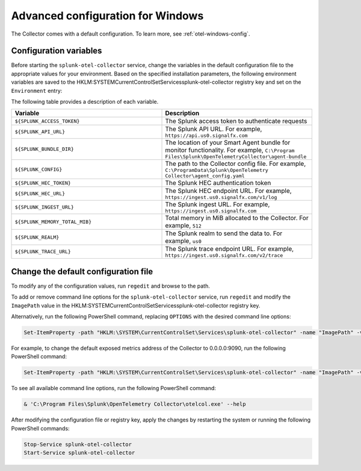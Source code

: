 .. _otel-windows-config:

*********************************************************************************
Advanced configuration for Windows
*********************************************************************************

.. meta::
      :description: Optional configurations for the Splunk Distribution of OpenTelemetry Collector for Windows.

The Collector comes with a default configuration. To learn more, see :ref:`otel-windows-config`.

Configuration variables
==========================================

Before starting the ``splunk-otel-collector`` service, change the variables in the default configuration file to the appropriate values for your environment. Based on the specified installation parameters, the following environment variables are saved to the HKLM:\SYSTEM\CurrentControlSet\Services\splunk-otel-collector registry key and set on the ``Environment`` entry:

The following table provides a description of each variable.

.. list-table::
  :widths: 50 50
  :header-rows: 1

  * - Variable
    - Description
  * - ``${SPLUNK_ACCESS_TOKEN}``
    - The Splunk access token to authenticate requests
  * - ``${SPLUNK_API_URL}``
    - The Splunk API URL. For example, ``https://api.us0.signalfx.com``
  * - ``${SPLUNK_BUNDLE_DIR}``
    - The location of your Smart Agent bundle for monitor functionality. For example, ``C:\Program Files\Splunk\OpenTelemetryCollector\agent-bundle``
  * - ``${SPLUNK_CONFIG}``
    - The path to the Collector config file. For example, ``C:\ProgramData\Splunk\OpenTelemetry Collector\agent_config.yaml``
  * - ``${SPLUNK_HEC_TOKEN}``
    - The Splunk HEC authentication token
  * - ``${SPLUNK_HEC_URL}``
    - The Splunk HEC endpoint URL. For example, ``https://ingest.us0.signalfx.com/v1/log``
  * - ``${SPLUNK_INGEST_URL}``
    - The Splunk ingest URL. For example, ``https://ingest.us0.signalfx.com``
  * - ``${SPLUNK_MEMORY_TOTAL_MIB}``
    - Total memory in MiB allocated to the Collector. For example, ``512``
  * - ``${SPLUNK_REALM}``
    - The Splunk realm to send the data to. For example, ``us0``
  * - ``${SPLUNK_TRACE_URL}``
    - The Splunk trace endpoint URL. For example, ``https://ingest.us0.signalfx.com/v2/trace``

Change the default configuration file
==========================================

To modify any of the configuration values, run ``regedit`` and browse to the path.

To add or remove command line options for the ``splunk-otel-collector`` service, run ``regedit`` and modify the ``ImagePath`` value in the HKLM:\SYSTEM\CurrentControlSet\Services\splunk-otel-collector registry key. 

Alternatively, run the following PowerShell command, replacing ``OPTIONS`` with the desired command line options:

.. code-block:: PowerShell

  Set-ItemProperty -path "HKLM:\SYSTEM\CurrentControlSet\Services\splunk-otel-collector" -name "ImagePath" -value "C:\Program Files\Splunk\OpenTelemetry Collector\otelcol.exe OPTIONS"

For example, to change the default exposed metrics address of the Collector to 0.0.0.0:9090, run the following PowerShell command:

.. code-block:: PowerShell

  Set-ItemProperty -path "HKLM:\SYSTEM\CurrentControlSet\Services\splunk-otel-collector" -name "ImagePath" -value "C:\Program Files\Splunk\OpenTelemetry Collector\otelcol.exe --metrics-addr 0.0.0.0:9090"

To see all available command line options, run the following PowerShell command:

.. code-block:: PowerShell

  & 'C:\Program Files\Splunk\OpenTelemetry Collector\otelcol.exe' --help

After modifying the configuration file or registry key, apply the changes by restarting the system or running the following PowerShell commands:

.. code-block:: PowerShell

  Stop-Service splunk-otel-collector
  Start-Service splunk-otel-collector




